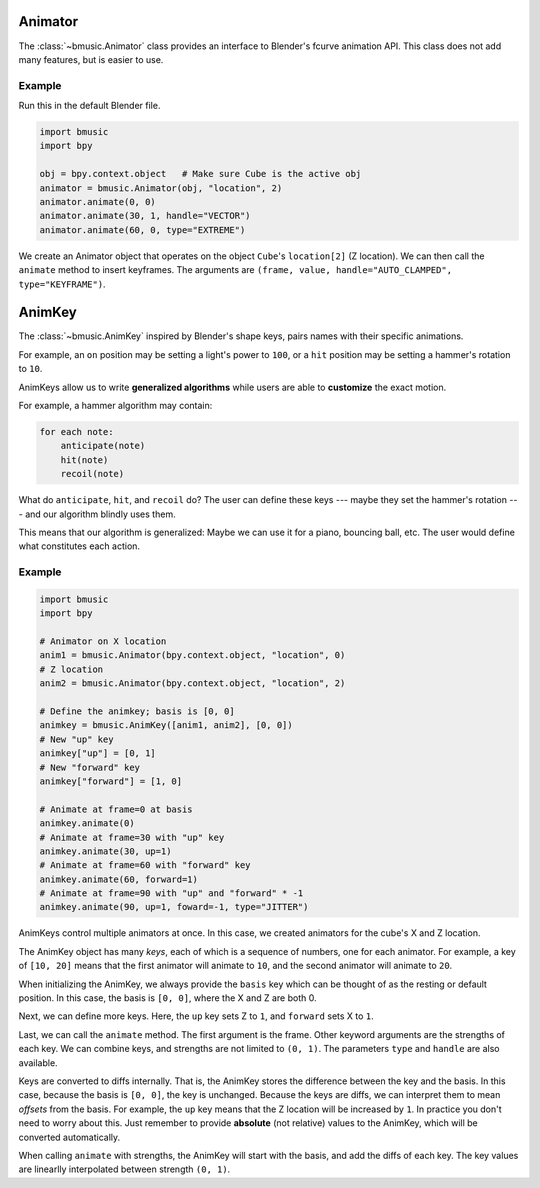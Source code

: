 Animator
========

The :class:`~bmusic.Animator` class provides an interface to Blender's fcurve animation API.
This class does not add many features, but is easier to use.

Example
-------

Run this in the default Blender file.

.. code-block:: python

   import bmusic
   import bpy

   obj = bpy.context.object   # Make sure Cube is the active obj
   animator = bmusic.Animator(obj, "location", 2)
   animator.animate(0, 0)
   animator.animate(30, 1, handle="VECTOR")
   animator.animate(60, 0, type="EXTREME")

We create an Animator object that operates on the object ``Cube``'s ``location[2]`` (Z location).
We can then call the ``animate`` method to insert keyframes. The arguments are
``(frame, value, handle="AUTO_CLAMPED", type="KEYFRAME")``.


AnimKey
=======

The :class:`~bmusic.AnimKey` inspired by Blender's shape keys, pairs names with their specific
animations.

For example, an ``on`` position may be setting a light's power to ``100``, or a ``hit`` position
may be setting a hammer's rotation to ``10``.

AnimKeys allow us to write **generalized algorithms** while users are able to **customize** the
exact motion.

For example, a hammer algorithm may contain:

.. code-block::

   for each note:
       anticipate(note)
       hit(note)
       recoil(note)

What do ``anticipate``, ``hit``, and ``recoil`` do? The user can define these keys --- maybe
they set the hammer's rotation --- and our algorithm blindly uses them.

This means that our algorithm is generalized: Maybe we can use it for a piano, bouncing ball,
etc. The user would define what constitutes each action.

Example
-------

.. code-block:: python

   import bmusic
   import bpy

   # Animator on X location
   anim1 = bmusic.Animator(bpy.context.object, "location", 0)
   # Z location
   anim2 = bmusic.Animator(bpy.context.object, "location", 2)

   # Define the animkey; basis is [0, 0]
   animkey = bmusic.AnimKey([anim1, anim2], [0, 0])
   # New "up" key
   animkey["up"] = [0, 1]
   # New "forward" key
   animkey["forward"] = [1, 0]

   # Animate at frame=0 at basis
   animkey.animate(0)
   # Animate at frame=30 with "up" key
   animkey.animate(30, up=1)
   # Animate at frame=60 with "forward" key
   animkey.animate(60, forward=1)
   # Animate at frame=90 with "up" and "forward" * -1
   animkey.animate(90, up=1, foward=-1, type="JITTER")

AnimKeys control multiple animators at once. In this case, we created animators for the cube's X
and Z location.

The AnimKey object has many *keys*, each of which is a sequence of numbers, one for each animator.
For example, a key of ``[10, 20]`` means that the first animator will animate to ``10``, and the
second animator will animate to ``20``.

When initializing the AnimKey, we always provide the ``basis`` key which can be thought of as the
resting or default position. In this case, the basis is ``[0, 0]``, where the X and Z are both 0.

Next, we can define more keys. Here, the ``up`` key sets Z to ``1``, and ``forward`` sets X to ``1``.

Last, we can call the ``animate`` method. The first argument is the frame. Other keyword arguments are
the strengths of each key. We can combine keys, and strengths are not limited to ``(0, 1)``. The
parameters ``type`` and ``handle`` are also available.

Keys are converted to diffs internally. That is, the AnimKey stores the difference between the
key and the basis. In this case, because the basis is ``[0, 0]``, the key is unchanged. Because
the keys are diffs, we can interpret them to mean *offsets* from the basis. For example, the
``up`` key means that the Z location will be increased by ``1``. In practice you don't need to
worry about this. Just remember to provide **absolute** (not relative) values to the AnimKey, which
will be converted automatically.

When calling ``animate`` with strengths, the AnimKey will start with the basis, and add the diffs
of each key. The key values are linearlly interpolated between strength ``(0, 1)``.
